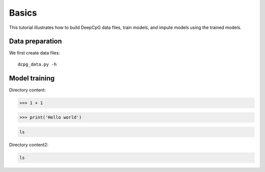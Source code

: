 Basics
------

This tutorial illustrates how to build DeepCpG data files, train models, and
impute models using the trained models.

Data preparation
~~~~~~~~~~~~~~~~

We first create data files::

  dcpg_data.py -h


Model training
~~~~~~~~~~~~~~

Directory content:

>>> 1 + 1

>>> print('Hello world')



.. code-block:: bash

  ls


Directory content2:

.. code-block:: console

  ls
